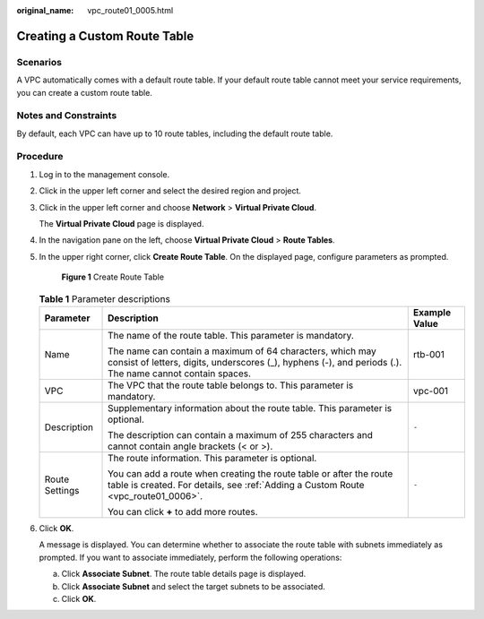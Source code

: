 :original_name: vpc_route01_0005.html

.. _vpc_route01_0005:

Creating a Custom Route Table
=============================

Scenarios
---------

A VPC automatically comes with a default route table. If your default route table cannot meet your service requirements, you can create a custom route table.

Notes and Constraints
---------------------

By default, each VPC can have up to 10 route tables, including the default route table.

Procedure
---------

#. Log in to the management console.

2. Click |image1| in the upper left corner and select the desired region and project.

3. Click |image2| in the upper left corner and choose **Network** > **Virtual Private Cloud**.

   The **Virtual Private Cloud** page is displayed.

4. In the navigation pane on the left, choose **Virtual Private Cloud** > **Route Tables**.

5. In the upper right corner, click **Create Route Table**. On the displayed page, configure parameters as prompted.


   .. figure:: /_static/images/en-us_image_0000001818983038.png
      :alt: **Figure 1** Create Route Table

      **Figure 1** Create Route Table

   .. table:: **Table 1** Parameter descriptions

      +-----------------------+-----------------------------------------------------------------------------------------------------------------------------------------------------------------------+-----------------------+
      | Parameter             | Description                                                                                                                                                           | Example Value         |
      +=======================+=======================================================================================================================================================================+=======================+
      | Name                  | The name of the route table. This parameter is mandatory.                                                                                                             | rtb-001               |
      |                       |                                                                                                                                                                       |                       |
      |                       | The name can contain a maximum of 64 characters, which may consist of letters, digits, underscores (_), hyphens (-), and periods (.). The name cannot contain spaces. |                       |
      +-----------------------+-----------------------------------------------------------------------------------------------------------------------------------------------------------------------+-----------------------+
      | VPC                   | The VPC that the route table belongs to. This parameter is mandatory.                                                                                                 | vpc-001               |
      +-----------------------+-----------------------------------------------------------------------------------------------------------------------------------------------------------------------+-----------------------+
      | Description           | Supplementary information about the route table. This parameter is optional.                                                                                          | ``-``                 |
      |                       |                                                                                                                                                                       |                       |
      |                       | The description can contain a maximum of 255 characters and cannot contain angle brackets (< or >).                                                                   |                       |
      +-----------------------+-----------------------------------------------------------------------------------------------------------------------------------------------------------------------+-----------------------+
      | Route Settings        | The route information. This parameter is optional.                                                                                                                    | ``-``                 |
      |                       |                                                                                                                                                                       |                       |
      |                       | You can add a route when creating the route table or after the route table is created. For details, see :ref:`Adding a Custom Route <vpc_route01_0006>`.              |                       |
      |                       |                                                                                                                                                                       |                       |
      |                       | You can click **+** to add more routes.                                                                                                                               |                       |
      +-----------------------+-----------------------------------------------------------------------------------------------------------------------------------------------------------------------+-----------------------+

6. Click **OK**.

   A message is displayed. You can determine whether to associate the route table with subnets immediately as prompted. If you want to associate immediately, perform the following operations:

   a. Click **Associate Subnet**. The route table details page is displayed.
   b. Click **Associate Subnet** and select the target subnets to be associated.
   c. Click **OK**.

.. |image1| image:: /_static/images/en-us_image_0000001818982734.png
.. |image2| image:: /_static/images/en-us_image_0000001818823254.png
